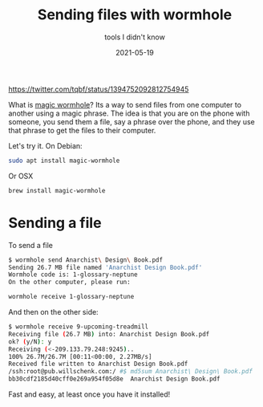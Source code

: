 #+title: Sending files with wormhole
#+subtitle: tools I didn't know
#+tags: tools, howto, wormhole
#+date: 2021-05-19

https://twitter.com/tqbf/status/1394752092812754945

What is [[https://magic-wormhole.readthedocs.io/en/latest/][magic wormhole]]?  Its a way to send files from one computer to
another using a magic phrase.  The idea is that you are on the phone
with someone, you send them a file, say a phrase over the phone, and
they use that phrase to get the files to their computer.

Let's try it.  On Debian:

#+begin_src bash
sudo apt install magic-wormhole
#+end_src

Or OSX

#+begin_src bash
brew install magic-wormhole
#+end_src

* Sending a file

To send a file

#+begin_src bash
$ wormhole send Anarchist\ Design\ Book.pdf
Sending 26.7 MB file named 'Anarchist Design Book.pdf'
Wormhole code is: 1-glossary-neptune
On the other computer, please run:

wormhole receive 1-glossary-neptune
#+end_src

And then on the other side:

#+begin_src bash
$ wormhole receive 9-upcoming-treadmill
Receiving file (26.7 MB) into: Anarchist Design Book.pdf
ok? (y/N): y
Receiving (<-209.133.79.248:9245)..
100% 26.7M/26.7M [00:11<00:00, 2.27MB/s]
Received file written to Anarchist Design Book.pdf
/ssh:root@pub.willschenk.com:/ #$ md5sum Anarchist\ Design\ Book.pdf
bb30cdf2185d40cff0e269a954f05d8e  Anarchist Design Book.pdf
#+end_src

Fast and easy, at least once you have it installed!
